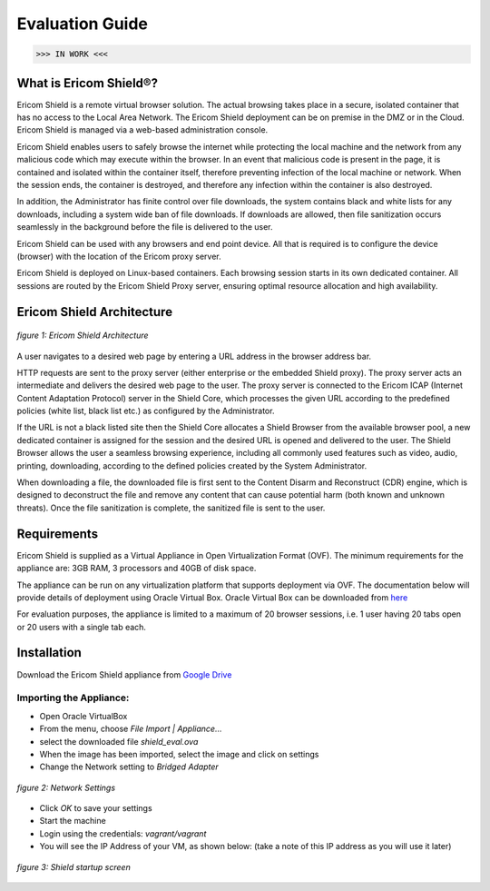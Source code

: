 ################
Evaluation Guide
################

>>> IN WORK <<<

**********************
What is Ericom Shield®?
**********************


Ericom Shield is a remote virtual browser solution. The actual browsing takes place in a secure, isolated container that has no access to the Local Area Network.  The Ericom Shield deployment can be on premise in the DMZ or in the Cloud.  Ericom Shield is managed via a web-based administration console.

Ericom Shield enables users to safely browse the internet while protecting the local machine and the network from any malicious code which may execute within the browser. In an event that malicious code is present in the page, it is contained and isolated within the container itself, therefore preventing infection of the local machine or network.  When the session ends, the container is destroyed, and therefore any infection within the container is also destroyed.  

In addition, the Administrator has finite control over file downloads, the system contains black and white lists for any downloads, including a system wide ban of file downloads.  If downloads are allowed, then file sanitization occurs seamlessly in the background before the file is delivered to the user.

Ericom Shield can be used with any browsers and end point device. All that is required is to configure the device (browser) with the location of the Ericom proxy server.

Ericom Shield is deployed on Linux-based containers. Each browsing session starts in its own dedicated container. All sessions are routed by the Ericom Shield Proxy server, ensuring optimal resource allocation and high availability. 


**************************
Ericom Shield Architecture
**************************

.. figure:: images/Architecture_f1.png	
	:scale: 75%
	:alt: Ericom Shield Architecture 
	:align: center

	*figure 1: Ericom Shield Architecture*
	
A user navigates to a desired web page by entering a URL address in the browser address bar.

HTTP requests are sent to the proxy server (either enterprise or the embedded Shield proxy). The proxy server acts an intermediate and delivers the desired web page to the user.
The proxy server is connected to the Ericom ICAP (Internet Content Adaptation Protocol) server in the Shield Core, which processes the given URL according to the predefined policies (white list, black list etc.) as configured by the Administrator. 

If the URL is not a black listed site then the Shield Core allocates a Shield Browser from the available browser pool, a new dedicated container is assigned for the session and the desired URL is opened and delivered to the user. 
The Shield Browser allows the user a seamless browsing experience, including all commonly used features such as video, audio, printing, downloading, according to the defined policies created by the System Administrator.  

When downloading a file, the downloaded file is first sent to the Content Disarm and Reconstruct (CDR) engine, which is designed to deconstruct the file and remove any content that can cause potential harm (both known and unknown threats). Once the file sanitization is complete, the sanitized file is sent to the user.
	
************
Requirements
************


Ericom Shield is supplied as a Virtual Appliance in Open Virtualization Format (OVF). The minimum requirements for the appliance are: 3GB RAM, 3 processors and 40GB of disk space.

The appliance can be run on any virtualization platform that supports deployment via OVF. The documentation below will provide details of deployment using Oracle Virtual Box. Oracle Virtual Box can be downloaded from `here <http://www.oracle.com/technetwork/server-storage/virtualbox/downloads/index.html>`_

For evaluation purposes, the appliance is limited to a maximum of 20 browser sessions, i.e. 1 user having 20 tabs open or 20 users with a single tab each.

************	
Installation
************

Download the Ericom Shield appliance from `Google Drive <https://drive.google.com/open?id=0B_wcQRaAT_INcXhsc1E4bXlySWs>`_

Importing the Appliance:
========================

*	Open Oracle VirtualBox
*	From the menu, choose `File Import | Appliance…`
*	select the downloaded file `shield_eval.ova`
*	When the image has been imported, select the image and click on settings
*	Change the Network setting to `Bridged Adapter`

.. figure:: images/networksettings.png	
	:scale: 75%
	:alt: Network Settings 
	:align: center

	*figure 2: Network Settings*
	
	
*	Click `OK` to save your settings
*	Start the machine
*	Login using the credentials: `vagrant/vagrant`
*	You will see the IP Address of your VM, as shown below:  (take a note of this IP address as you will use it later)
	
.. figure:: images/shieldstartupscreen.png
	:scale: 75%
	:alt: Shield Startup Screen 
	:align: center

	*figure 3: Shield startup screen*	
	
	
	

